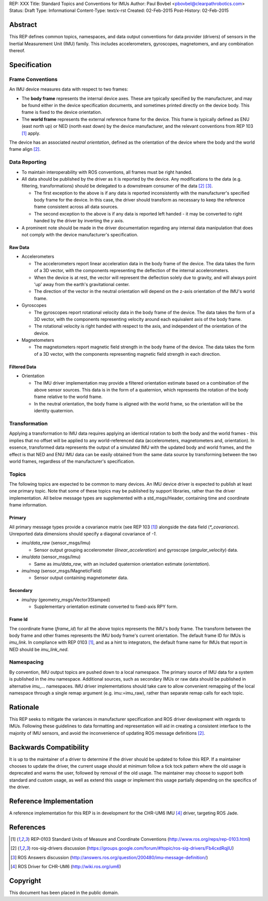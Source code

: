 REP: XXX
Title: Standard Topics and Conventions for IMUs
Author: Paul Bovbel <pbovbel@clearpathrobotics.com>
Status: Draft
Type: Informational
Content-Type: text/x-rst
Created: 02-Feb-2015
Post-History: 02-Feb-2015


Abstract
========

This REP defines common topics, namespaces, and data output conventions for data provider (drivers) of sensors in the Inertial Measurement Unit (IMU) family. This includes accelerometers, gyroscopes, magnetomers, and any combination thereof.

Specification
============

Frame Conventions
---------------

An IMU device measures data with respect to two frames:

* The **body frame** represents the internal device axes. These are typically specified by the manufacturer, and may be found either in the device specification documents, and sometimes printed directly on the device body. This frame is fixed to the device orientation.

* The **world frame** represents the external reference frame for the device. This frame is typically defined as ENU (east north up) or NED (north east down) by the device manufacturer, and the relevant conventions from REP 103 [1]_ apply.

The device has an associated *neutral orientation*, defined as the orientation of the device where the body and the world frame align [2]_.

Data Reporting
--------------

* To maintain interoperability with ROS conventions, all frames must be right handed.

* All data should be published by the driver as it is reported by the device. Any modifications to the data (e.g. filtering, transformations) should be delegated to a downstream consumer of the data [2]_ [3]_.

  - The first exception to the above is if any data is reported inconsistently with the manufacturer's specified body frame for the device. In this case, the driver should transform as necessary to keep the reference frame consistent across all data sources.

  - The second exception to the above is if any data is reported left handed - it may be converted to right handed by the driver by inverting the `y` axis.

* A prominent note should be made in the driver documentation regarding any internal data manipulation that does not comply with the device manufacturer's specification.

Raw Data
''''''''

* Accelerometers

  - The accelerometers report linear acceleration data in the body frame of the device. The data takes the form of a 3D vector, with the components representing the deflection of the internal accelerometers. 

  - When the device is at rest, the vector will represent the deflection solely due to gravity, and will always point 'up' away from the earth's gravitational center.

  - The direction of the vector in the neutral orientation will depend on the z-axis orientation of the IMU's world frame.


* Gyroscopes

  - The gyroscopes report rotational velocity data in the body frame of the device. The data takes the form of a 3D vector, with the components representing velocity around each equivalent axis of the body frame.

  - The rotational velocity is right handed with respect to the axis, and independent of the orientation of the device.


* Magnetometers
  

  - The magnetometers report magnetic field strength in the body frame of the device. The data takes the form of a 3D vector, with the components representing magnetic field strength in each direction.


Filtered Data
'''''''''''''

* Orientation
  
  - The IMU driver implementation may provide a filtered orientation estimate based on a combination of the above sensor sources. This data is in the form of a quaternion, which represents the rotation of the body frame relative to the world frame.

  - In the neutral orientation, the body frame is aligned with the world frame, so the orientation will be the identity quaternion.


Transformation
--------------

Applying a transformation to IMU data requires applying an identical rotation to both the body and the world frames - this implies that no offset will be applied to any world-referenced data (accelerometers, magnetometers and, orientation). In essence, transformed data represents the output of a simulated IMU with the updated body and world frames, and the effect is that NED and ENU IMU data can be easily obtained from the same data source by transforming between the two world frames, regardless of the manufacturer's specification.

Topics
------

The following topics are expected to be common to many devices. An IMU device driver is expected to publish at least one primary topic. Note that some of these topics may be published by support libraries, rather than the driver implementation. All below message types are supplemented with a std_msgs/Header, containing time and coordinate frame information.

Primary
'''''''

All primary message types provide a covariance matrix (see REP 103 [1]_) alongside the data field (`*_covariance`). Unreported data dimensions should specify a diagonal covariance of `-1`.

* `imu/data_raw` (sensor_msgs/Imu)

  - Sensor output grouping accelerometer (`linear_acceleration`) and gyroscope (`angular_velocity`) data. 

* `imu/data` (sensor_msgs/Imu)

  - Same as `imu/data_raw`, with an included quaternion orientation estimate (`orientation`).

* `imu/mag` (sensor_msgs/MagneticField)

  - Sensor output containing magnetometer data.

Secondary
'''''''''

* `imu/rpy` (geometry_msgs/Vector3Stamped)

  - Supplementary orientation estimate converted to fixed-axis RPY form.

Frame Id
''''''''

The coordinate frame (`frame_id`) for all the above topics represents the IMU's body frame. The transform between the body frame and other frames represents the IMU body frame's current orientation. The default frame ID for IMUs is `imu_link`. In compliance with REP 0103 [1]_, and as a hint to integrators, the default frame name for IMUs that report in NED should be `imu_link_ned`.


Namespacing
-----------

By convention, IMU output topics are pushed down to a local namespace. The primary source of IMU data for a system is published in the `imu` namespace. Additional sources, such as secondary IMUs or raw data should be published in alternative `imu_...` namespaces. IMU driver implementations should take care to allow convenient remapping of the local namespace through a single remap argument (e.g. imu:=imu_raw), rather than separate remap calls for each topic.

Rationale
=========

This REP seeks to mitigate the variances in manufacturer specification and ROS driver development with regards to IMUs. Following these guidelines to data formatting and representation will aid in creating a consistent interface to the majority of IMU sensors, and avoid the inconvenience of updating ROS message definitions [2]_.

Backwards Compatibility
=======================

It is up to the maintainer of a driver to determine if the driver should be updated to follow this REP.  If a maintainer chooses to update the driver, the current usage should at minimum follow a tick tock pattern where the old usage is deprecated and warns the user, followed by removal of the old usage.  The maintainer may choose to support both standard and custom usage, as well as extend this usage or implement this usage partially depending on the specifics of the driver.

Reference Implementation
========================

A reference implementation for this REP is in development for the CHR-UM6 IMU [4]_ driver, targeting ROS Jade.

References
==========

.. [1] REP-0103 Standard Units of Measure and Coordinate Conventions
   (http://www.ros.org/reps/rep-0103.html)

.. [2] ros-sig-drivers discussion
   (https://groups.google.com/forum/#!topic/ros-sig-drivers/Fb4cxdRqjlU)

.. [3] ROS Answers discussion
   (http://answers.ros.org/question/200480/imu-message-definition/)

.. [4] ROS Driver for CHR-UM6
   (http://wiki.ros.org/um6)

Copyright
=========

This document has been placed in the public domain.

..
   Local Variables:
   mode: indented-text
   indent-tabs-mode: nil
   sentence-end-double-space: t
   fill-column: 70
   coding: utf-8
   End:

